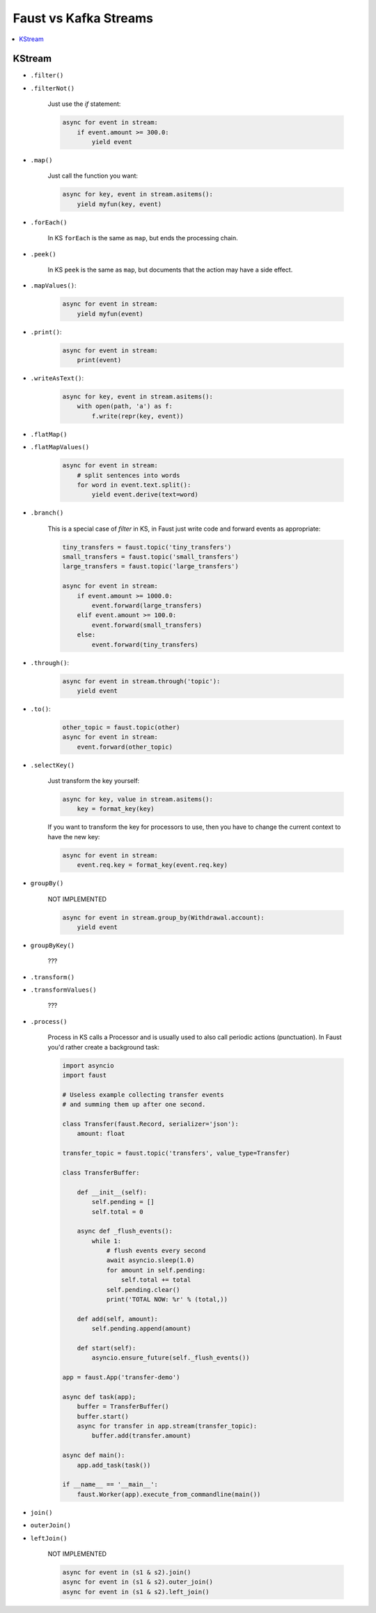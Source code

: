 .. _kafka-streams-comparison:

========================
 Faust vs Kafka Streams
========================

.. contents::
    :local:
    :depth: 1

KStream
=======

- ``.filter()``
- ``.filterNot()``

    Just use the `if` statement:

    .. code-block:: python

        async for event in stream:
            if event.amount >= 300.0:
                yield event

- ``.map()``

    Just call the function you want:

    .. code-block:: python

        async for key, event in stream.asitems():
            yield myfun(key, event)

- ``.forEach()``

    In KS ``forEach`` is the same as ``map``, but ends the processing chain.

- ``.peek()``

    In KS ``peek`` is the same as ``map``, but documents that the
    action may have a side effect.

- ``.mapValues()``:

    .. code-block:: python

        async for event in stream:
            yield myfun(event)

- ``.print()``:

    .. code-block:: python

        async for event in stream:
            print(event)

- ``.writeAsText()``:

    .. code-block:: python

        async for key, event in stream.asitems():
            with open(path, 'a') as f:
                f.write(repr(key, event))

- ``.flatMap()``
- ``.flatMapValues()``

    .. code-block:: python

        async for event in stream:
            # split sentences into words
            for word in event.text.split():
                yield event.derive(text=word)

- ``.branch()``

    This is a special case of `filter` in KS, in Faust just
    write code and forward events as appropriate:

    .. code-block:: python

        tiny_transfers = faust.topic('tiny_transfers')
        small_transfers = faust.topic('small_transfers')
        large_transfers = faust.topic('large_transfers')

        async for event in stream:
            if event.amount >= 1000.0:
                event.forward(large_transfers)
            elif event.amount >= 100.0:
                event.forward(small_transfers)
            else:
                event.forward(tiny_transfers)

- ``.through()``:

    .. code-block:: python

        async for event in stream.through('topic'):
            yield event

- ``.to()``:

    .. code-block:: python

        other_topic = faust.topic(other)
        async for event in stream:
            event.forward(other_topic)

- ``.selectKey()``

    Just transform the key yourself:

    .. code-block:: python

        async for key, value in stream.asitems():
            key = format_key(key)

    If you want to transform the key for processors to use, then you
    have to change the current context to have the new key:

    .. code-block:: python

        async for event in stream:
            event.req.key = format_key(event.req.key)

- ``groupBy()``

    NOT IMPLEMENTED

    .. code-block:: python

        async for event in stream.group_by(Withdrawal.account):
            yield event

- ``groupByKey()``

    ???

- ``.transform()``
- ``.transformValues()``

    ???

- ``.process()``

    Process in KS calls a Processor and is usually used to also call periodic
    actions (punctuation).  In Faust you'd rather create a background task:

    .. code-block:: python

        import asyncio
        import faust

        # Useless example collecting transfer events
        # and summing them up after one second.

        class Transfer(faust.Record, serializer='json'):
            amount: float

        transfer_topic = faust.topic('transfers', value_type=Transfer)

        class TransferBuffer:

            def __init__(self):
                self.pending = []
                self.total = 0

            async def _flush_events():
                while 1:
                    # flush events every second
                    await asyncio.sleep(1.0)
                    for amount in self.pending:
                        self.total += total
                    self.pending.clear()
                    print('TOTAL NOW: %r' % (total,))

            def add(self, amount):
                self.pending.append(amount)

            def start(self):
                asyncio.ensure_future(self._flush_events())

        app = faust.App('transfer-demo')

        async def task(app);
            buffer = TransferBuffer()
            buffer.start()
            async for transfer in app.stream(transfer_topic):
                buffer.add(transfer.amount)

        async def main():
            app.add_task(task())

        if __name__ == '__main__':
            faust.Worker(app).execute_from_commandline(main())

- ``join()``
- ``outerJoin()``
- ``leftJoin()``

    NOT IMPLEMENTED

    .. code-block:: python

        async for event in (s1 & s2).join()
        async for event in (s1 & s2).outer_join()
        async for event in (s1 & s2).left_join()
